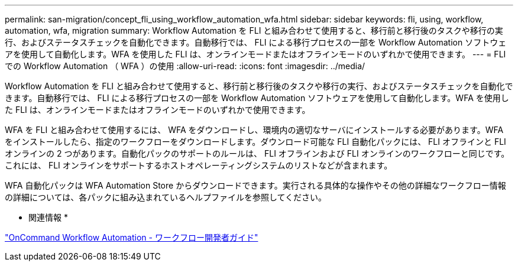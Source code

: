 ---
permalink: san-migration/concept_fli_using_workflow_automation_wfa.html 
sidebar: sidebar 
keywords: fli, using, workflow, automation, wfa, migration 
summary: Workflow Automation を FLI と組み合わせて使用すると、移行前と移行後のタスクや移行の実行、およびステータスチェックを自動化できます。自動移行では、 FLI による移行プロセスの一部を Workflow Automation ソフトウェアを使用して自動化します。WFA を使用した FLI は、オンラインモードまたはオフラインモードのいずれかで使用できます。 
---
= FLI での Workflow Automation （ WFA ）の使用
:allow-uri-read: 
:icons: font
:imagesdir: ../media/


[role="lead"]
Workflow Automation を FLI と組み合わせて使用すると、移行前と移行後のタスクや移行の実行、およびステータスチェックを自動化できます。自動移行では、 FLI による移行プロセスの一部を Workflow Automation ソフトウェアを使用して自動化します。WFA を使用した FLI は、オンラインモードまたはオフラインモードのいずれかで使用できます。

WFA を FLI と組み合わせて使用するには、 WFA をダウンロードし、環境内の適切なサーバにインストールする必要があります。WFA をインストールしたら、指定のワークフローをダウンロードします。ダウンロード可能な FLI 自動化パックには、 FLI オフラインと FLI オンラインの 2 つがあります。自動化パックのサポートのルールは、 FLI オフラインおよび FLI オンラインのワークフローと同じです。これには、 FLI オンラインをサポートするホストオペレーティングシステムのリストなどが含まれます。

WFA 自動化パックは WFA Automation Store からダウンロードできます。実行される具体的な操作やその他の詳細なワークフロー情報の詳細については、各パックに組み込まれているヘルプファイルを参照してください。

* 関連情報 *

http://docs.netapp.com["OnCommand Workflow Automation - ワークフロー開発者ガイド"]
